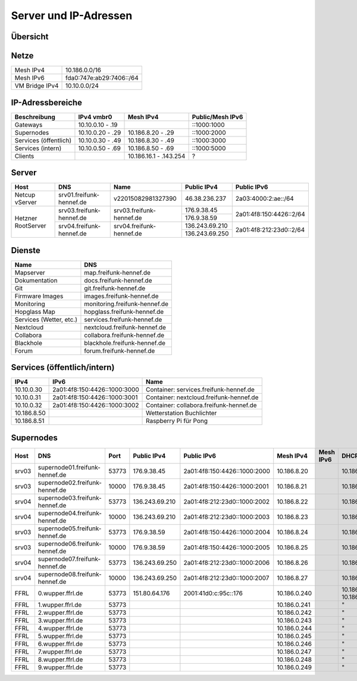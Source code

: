 Server und IP-Adressen
======================

Übersicht
---------

.. nwdiag::
   :desctable:
   :align: left
   :scale: 50

    nwdiag {
      network Internet {
          srv01 [ address = "46.38.236.237", description = "Netcup vServer" ];
          srv02 [ address = "37.221.194.208", description = "Netcup vServer" ];
          srv03 [ address = "176.9.38.45", description = "Virtual Machine Host bei Hetzner" ];
      }

      network vmbr0 {
          address = "10.10.0.0/24";

          srv03 [ address = "10.10.0.1, 2a01:4f8:150:4426::2" ];
          gateway01 [ address = "10.10.0.10, ::1000:1000", description = "Gateway zum FFRL a" ];
          gateway02 [ address = "10.10.0.11, ::1000:1001", description = "Gateway zum FFRL b" ];
          supernode01 [ address = "10.10.0.20, ::1000:2000", description = "Fastd Endpunkt Port 53773" ];
          supernode02 [ address = "10.10.0.21, ::1000:2001", description = "Fastd Endpunkt Port 10000" ];
          web01 [ address = "10.10.0.50, ::1000:5000", description = "Webserver für statische Inhalte" ];
          git01 [ address = "10.10.0.51, ::1000:5001", description = "Gogs für git.freifunk-hennef.de" ];
          ci01 [ address = "10.10.0.52, ::1000:5002", description = "Drone.io für ci.freifunk-hennef.de" ];
      }

      network Mesh {
          address = "10.186.0.0/16";
          supernode01 [ address = "10.186.8.20" ];
          supernode02 [ address = "10.186.8.21" ];
      }

    }

Netze
-----

+----------------+----------------------------+
| Mesh IPv4      | 10.186.0.0/16              |
+----------------+----------------------------+
| Mesh IPv6      | fda0:747e:ab29:7406::/64   |
+----------------+----------------------------+
| VM Bridge IPv4 | 10.10.0.0/24               |
+----------------+----------------------------+

IP-Adressbereiche
-----------------

+-----------------------+------------------+------------------------+------------------+
| Beschreibung          | IPv4 vmbr0       | Mesh IPv4              | Public/Mesh IPv6 |
+=======================+==================+========================+==================+
| Gateways              | 10.10.0.10 - .19 |                        | ::1000:1000      |
+-----------------------+------------------+------------------------+------------------+
| Supernodes            | 10.10.0.20 - .29 | 10.186.8.20 - .29      | ::1000:2000      |
+-----------------------+------------------+------------------------+------------------+
| Services (öffentlich) | 10.10.0.30 - .49 | 10.186.8.30 - .49      | ::1000:3000      |
+-----------------------+------------------+------------------------+------------------+
| Services (intern)     | 10.10.0.50 - .69 | 10.186.8.50 - .69      | ::1000:5000      |
+-----------------------+------------------+------------------------+------------------+
| Clients               |                  | 10.186.16.1 - .143.254 | ?                |
+-----------------------+------------------+------------------------+------------------+

Server
------

+---------------------+------------------------------+--------------------------+-----------------+-------------------------+
| Host                | DNS                          | Name                     | Public IPv4     | Public IPv6             |
+=====================+==============================+==========================+=================+=========================+
| Netcup vServer      | srv01.freifunk-hennef.de     | v22015082981327390       | 46.38.236.237   | 2a03:4000:2:ae::/64     |
+---------------------+------------------------------+--------------------------+-----------------+-------------------------+
| Hetzner RootServer  | srv03.freifunk-hennef.de     | srv03.freifunk-hennef.de | 176.9.38.45     | 2a01:4f8:150:4426::2/64 |
|                     |                              |                          +-----------------+                         |
|                     |                              |                          | 176.9.38.59     |                         |
+                     +------------------------------+--------------------------+-----------------+-------------------------+
|                     | srv04.freifunk-hennef.de     | srv04.freifunk-hennef.de | 136.243.69.210  | 2a01:4f8:212:23d0::2/64 |
|                     |                              |                          +-----------------+                         |
|                     |                              |                          | 136.243.69.250  |                         |
+---------------------+------------------------------+--------------------------+-----------------+-------------------------+


Dienste
-------

+-------------------------+-------------------------------+
| Name                    | DNS                           |
+=========================+===============================+
| Mapserver               | map.freifunk-hennef.de        |
+-------------------------+-------------------------------+
| Dokumentation           | docs.freifunk-hennef.de       |
+-------------------------+-------------------------------+
| Git                     | git.freifunk-hennef.de        |
+-------------------------+-------------------------------+
| Firmware Images         | images.freifunk-hennef.de     |
+-------------------------+-------------------------------+
| Monitoring              | monitoring.freifunk-hennef.de |
+-------------------------+-------------------------------+
| Hopglass Map            | hopglass.freifunk-hennef.de   |
+-------------------------+-------------------------------+
| Services (Wetter, etc.) | services.freifunk-hennef.de   |
+-------------------------+-------------------------------+
| Nextcloud               | nextcloud.freifunk-hennef.de  |
+-------------------------+-------------------------------+
| Collabora               | collabora.freifunk-hennef.de  |
+-------------------------+-------------------------------+
| Blackhole               | blackhole.freifunk-hennef.de  |
+-------------------------+-------------------------------+
| Forum                   | forum.freifunk-hennef.de      |
+-------------------------+-------------------------------+

Services (öffentlich/intern)
----------------------------

+---------------+------------------------------+-----------------------------------------+
| IPv4          | IPv6                         | Name                                    |
+===============+==============================+=========================================+
| 10.10.0.30    | 2a01:4f8:150:4426::1000:3000 | Container: services.freifunk-hennef.de  |
+---------------+------------------------------+-----------------------------------------+
| 10.10.0.31    | 2a01:4f8:150:4426::1000:3001 | Container: nextcloud.freifunk-hennef.de |
+---------------+------------------------------+-----------------------------------------+
| 10.10.0.32    | 2a01:4f8:150:4426::1000:3002 | Container: collabora.freifunk-hennef.de |
+---------------+------------------------------+-----------------------------------------+
| 10.186.8.50   |                              | Wetterstation Buchlichter               |
+---------------+------------------------------+-----------------------------------------+
| 10.186.8.51   |                              | Raspberry Pi für Pong                   |
+---------------+------------------------------+-----------------------------------------+

Supernodes
----------

===== ================================  ====== ============== ============================== ============= ===========  ============================== =================================================================
Host  DNS                               Port   Public IPv4    Public IPv6                    Mesh IPv4     Mesh IPv6    DHCP Bereich                   Public Key
===== ================================  ====== ============== ============================== ============= ===========  ============================== =================================================================
srv03 supernode01.freifunk-hennef.de    53773  176.9.38.45    2a01:4f8:150:4426::1000:2000   10.186.8.20                10.186.16.0/20                 7ea2473e010339151734ec851b13f8d32d9d50c4d1dd772112109004cd50b817
srv03 supernode02.freifunk-hennef.de    10000  176.9.38.45    2a01:4f8:150:4426::1000:2001   10.186.8.21                10.186.24.0/20                 8f73ca259097267c442648f0a1aee77600ea8eb6b482c05c1c6bce8f6c198a3e
srv04 supernode03.freifunk-hennef.de    53773  136.243.69.210 2a01:4f8:212:23d0::1000:2002   10.186.8.22                10.186.32.0/20
srv04 supernode04.freifunk-hennef.de    10000  136.243.69.210 2a01:4f8:212:23d0::1000:2003   10.186.8.23                10.186.40.0/20
srv03 supernode05.freifunk-hennef.de    53773  176.9.38.59    2a01:4f8:150:4426::1000:2004   10.186.8.24                10.186.48.0/20                 ac677de34aa9bb3543a69966ceaa87c45837d59c2b5c4bae787b441df2d62ab3
srv03 supernode06.freifunk-hennef.de    10000  176.9.38.59    2a01:4f8:150:4426::1000:2005   10.186.8.25                10.186.56.0/20                 feb629412cc0a4009abbed2347bf86f26d28c1925869ca636da9afee0ab058d9
srv04 supernode07.freifunk-hennef.de    53773  136.243.69.250 2a01:4f8:212:23d0::1000:2006   10.186.8.26                10.186.64.0/20
srv04 supernode08.freifunk-hennef.de    10000  136.243.69.250 2a01:4f8:212:23d0::1000:2007   10.186.8.27                10.186.72.0/20
FFRL  0.wupper.ffrl.de                  53773  151.80.64.176  2001:41d0:c:95c::176           10.186.0.240               10.186.224.1 - 10.186.255.254
FFRL  1.wupper.ffrl.de                  53773                                                10.186.0.241               "
FFRL  2.wupper.ffrl.de                  53773                                                10.186.0.242               "
FFRL  3.wupper.ffrl.de                  53773                                                10.186.0.243               "
FFRL  4.wupper.ffrl.de                  53773                                                10.186.0.244               "
FFRL  5.wupper.ffrl.de                  53773                                                10.186.0.245               "
FFRL  6.wupper.ffrl.de                  53773                                                10.186.0.246               "
FFRL  7.wupper.ffrl.de                  53773                                                10.186.0.247               "
FFRL  8.wupper.ffrl.de                  53773                                                10.186.0.248               "
FFRL  9.wupper.ffrl.de                  53773                                                10.186.0.249               "
===== ================================  ====== ============== ============================== ============= ===========  ============================== =================================================================
